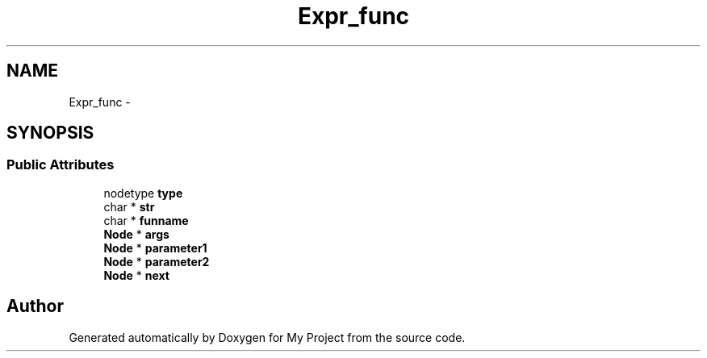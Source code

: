 .TH "Expr_func" 3 "Fri Oct 9 2015" "My Project" \" -*- nroff -*-
.ad l
.nh
.SH NAME
Expr_func \- 
.SH SYNOPSIS
.br
.PP
.SS "Public Attributes"

.in +1c
.ti -1c
.RI "nodetype \fBtype\fP"
.br
.ti -1c
.RI "char * \fBstr\fP"
.br
.ti -1c
.RI "char * \fBfunname\fP"
.br
.ti -1c
.RI "\fBNode\fP * \fBargs\fP"
.br
.ti -1c
.RI "\fBNode\fP * \fBparameter1\fP"
.br
.ti -1c
.RI "\fBNode\fP * \fBparameter2\fP"
.br
.ti -1c
.RI "\fBNode\fP * \fBnext\fP"
.br
.in -1c

.SH "Author"
.PP 
Generated automatically by Doxygen for My Project from the source code\&.
